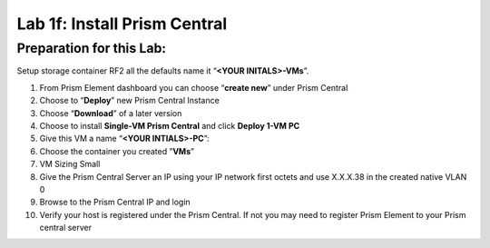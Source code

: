 .. _1f_install_pc:


Lab 1f: Install Prism Central
*****************************

Preparation for this Lab:
-------------------------

Setup storage container RF2 all the defaults name it “**<YOUR INITALS>-VMs**”.


#. From Prism Element dashboard you can choose “**create new**” under Prism Central
#. Choose to “**Deploy**” new Prism Central Instance
#. Choose “**Download**” of a later version
#. Choose to install **Single-VM Prism Central** and click **Deploy 1-VM PC**
#. Give this VM a name “**<YOUR INTIALS>-PC**”:
#. Choose the container you created ”**VMs**”
#. VM Sizing Small
#. Give the Prism Central Server an IP using your IP network first octets and use X.X.X.38 in the created native VLAN 0
#. Browse to the Prism Central IP and login
#. Verify your host is registered under the Prism Central. If not you may need to register Prism Element to your Prism central server
